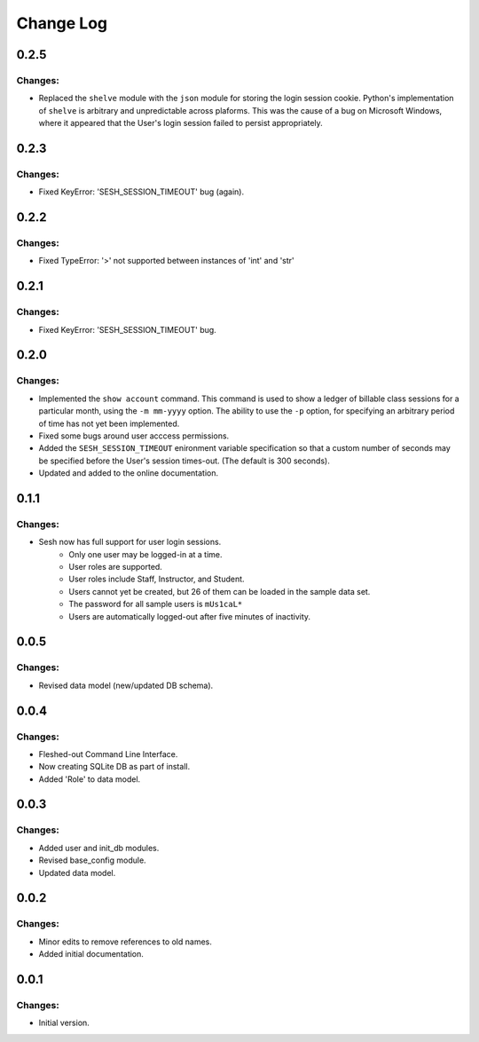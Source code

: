 
==========
Change Log
==========


0.2.5
-----

Changes:
~~~~~~~~

- Replaced the ``shelve`` module with the ``json`` module for storing the login
  session cookie. Python's implementation of ``shelve`` is arbitrary and
  unpredictable across plaforms. This was the cause of a bug on Microsoft
  Windows, where it appeared that the User's login session failed to persist
  appropriately.


0.2.3
-----

Changes:
~~~~~~~~

- Fixed KeyError: 'SESH_SESSION_TIMEOUT' bug (again).


0.2.2
-----

Changes:
~~~~~~~~

- Fixed TypeError: '>' not supported between instances of 'int' and 'str'


0.2.1
-----

Changes:
~~~~~~~~

- Fixed KeyError: 'SESH_SESSION_TIMEOUT' bug.


0.2.0
-----

Changes:
~~~~~~~~

- Implemented the ``show account`` command. This command is used to show
  a ledger of billable class sessions for a particular month, using the
  ``-m mm-yyyy`` option. The ability to use the ``-p`` option, for specifying
  an arbitrary period of time has not yet been implemented.

- Fixed some bugs around user acccess permissions.

- Added the ``SESH_SESSION_TIMEOUT`` enironment variable specification so
  that a custom number of seconds may be specified before the User's
  session times-out. (The default is 300 seconds).

- Updated and added to the online documentation.


0.1.1
-----

Changes:
~~~~~~~~

- Sesh now has full support for user login sessions.
    - Only one user may be logged-in at a time.
    - User roles are supported.
    - User roles include Staff, Instructor, and Student.
    - Users cannot yet be created, but 26 of them can be loaded in the
      sample data set.
    - The password for all sample users is ``mUs1caL*``
    - Users are automatically logged-out after five minutes of inactivity.


0.0.5
-----

Changes:
~~~~~~~~

- Revised data model (new/updated DB schema).


0.0.4
-----

Changes:
~~~~~~~~

- Fleshed-out Command Line Interface.
- Now creating SQLite DB as part of install.
- Added 'Role' to data model.

0.0.3
-----

Changes:
~~~~~~~~

- Added user and init_db modules.
- Revised base_config module.
- Updated data model.


0.0.2
-----

Changes:
~~~~~~~~

- Minor edits to remove references to old names.
- Added initial documentation.


0.0.1
-----

Changes:
~~~~~~~~

- Initial version.
